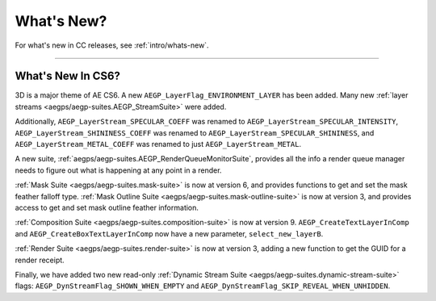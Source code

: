 .. _aegps/whats-new:

What's New?
################################################################################

For what's new in CC releases, see :ref:`intro/whats-new`.

----

What's New In CS6?
================================================================================

3D is a major theme of AE CS6. A new ``AEGP_LayerFlag_ENVIRONMENT_LAYER`` has been added. Many new :ref:`layer streams <aegps/aegp-suites.AEGP_StreamSuite>` were added.

Additionally, ``AEGP_LayerStream_SPECULAR_COEFF`` was renamed to ``AEGP_LayerStream_SPECULAR_INTENSITY``, ``AEGP_LayerStream_SHININESS_COEFF`` was renamed to ``AEGP_LayerStream_SPECULAR_SHININESS``, and ``AEGP_LayerStream_METAL_COEFF`` was renamed to just ``AEGP_LayerStream_METAL``.

A new suite, :ref:`aegps/aegp-suites.AEGP_RenderQueueMonitorSuite`, provides all the info a render queue manager needs to figure out what is happening at any point in a render.

:ref:`Mask Suite <aegps/aegp-suites.mask-suite>` is now at version 6, and provides functions to get and set the mask feather falloff type. :ref:`Mask Outline Suite <aegps/aegp-suites.mask-outline-suite>` is now at version 3, and provides access to get and set mask outline feather information.

:ref:`Composition Suite <aegps/aegp-suites.composition-suite>` is now at version 9. ``AEGP_CreateTextLayerInComp`` and ``AEGP_CreateBoxTextLayerInComp`` now have a new parameter, ``select_new_layerB``.

:ref:`Render Suite <aegps/aegp-suites.render-suite>` is now at version 3, adding a new function to get the GUID for a render receipt.

Finally, we have added two new read-only :ref:`Dynamic Stream Suite <aegps/aegp-suites.dynamic-stream-suite>` flags: ``AEGP_DynStreamFlag_SHOWN_WHEN_EMPTY`` and ``AEGP_DynStreamFlag_SKIP_REVEAL_WHEN_UNHIDDEN``.

